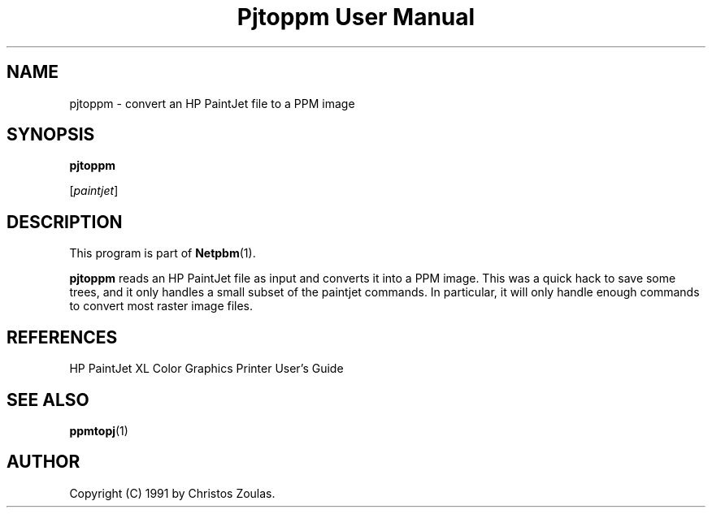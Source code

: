 ." This man page was generated by the Netpbm tool 'makeman' from HTML source.
." Do not hand-hack it!  If you have bug fixes or improvements, please find
." the corresponding HTML page on the Netpbm website, generate a patch
." against that, and send it to the Netpbm maintainer.
.TH "Pjtoppm User Manual" 0 "14 July 1991" "netpbm documentation"

.UN lbAB
.SH NAME

pjtoppm - convert an HP PaintJet file to a PPM image

.UN lbAC
.SH SYNOPSIS

\fBpjtoppm\fP

[\fIpaintjet\fP]

.UN lbAD
.SH DESCRIPTION
.PP
This program is part of
.BR Netpbm (1).
.PP
\fBpjtoppm\fP reads an HP PaintJet file as input and converts it
into a PPM image.  This was a quick hack to save some trees, and it
only handles a small subset of the paintjet commands.  In particular,
it will only handle enough commands to convert most raster image
files.

.UN lbAE
.SH REFERENCES

HP PaintJet XL Color Graphics Printer User's Guide

.UN lbAF
.SH SEE ALSO
.BR ppmtopj (1)

.UN lbAG
.SH AUTHOR

Copyright (C) 1991 by Christos Zoulas.
